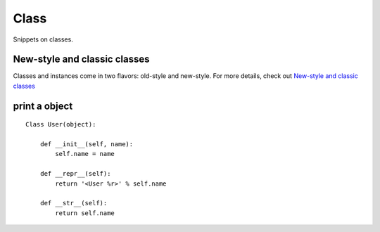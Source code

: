 Class
=====

Snippets on classes.


New-style and classic classes
-----------------------------

Classes and instances come in two flavors: old-style and new-style.  For more
details, check out `New-style and classic classes <https://docs.python.org/2/reference/datamodel.html#new-style-and-classic-classes>`_


print a object
--------------

::
    
    Class User(object):
        
        def __init__(self, name):
            self.name = name

        def __repr__(self):
            return '<User %r>' % self.name

        def __str__(self):
            return self.name

